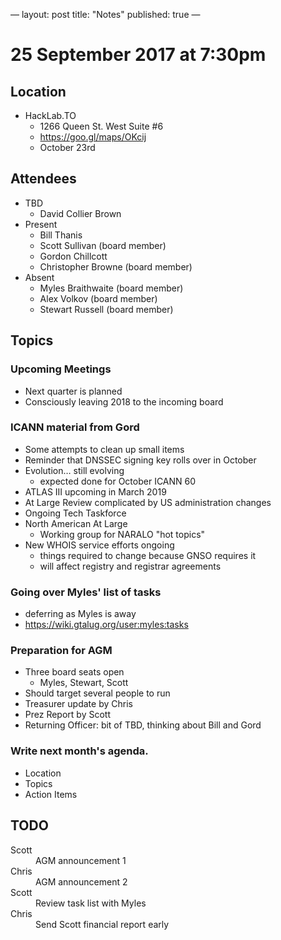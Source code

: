 ---
layout: post
title: "Notes"
published: true
---

* 25 September 2017 at 7:30pm

** Location

- HackLab.TO
  - 1266 Queen St. West Suite #6
  - <https://goo.gl/maps/OKcij>
  - October 23rd
    
** Attendees

- TBD
  - David Collier Brown

- Present
  - Bill Thanis
  - Scott Sullivan (board member)
  - Gordon Chillcott
  - Christopher Browne (board member)

- Absent
  - Myles Braithwaite (board member)
  - Alex Volkov (board member)
  - Stewart Russell (board member)

** Topics

*** Upcoming Meetings
 - Next quarter is planned
 - Consciously leaving 2018 to the incoming board

*** ICANN material from Gord
 - Some attempts to clean up small items
 - Reminder that DNSSEC signing key rolls over in October
 - Evolution...  still evolving
   - expected done for October ICANN 60
 - ATLAS III upcoming in March 2019
 - At Large Review complicated by US administration changes
 - Ongoing Tech Taskforce
 - North American At Large
   - Working group for NARALO "hot topics"
 - New WHOIS service efforts ongoing
   - things required to change because GNSO requires it
   - will affect registry and registrar agreements

*** Going over Myles' list of tasks
 - deferring as Myles is away
 - <https://wiki.gtalug.org/user:myles:tasks>

*** Preparation for AGM
 - Three board seats open
   - Myles, Stewart, Scott
 - Should target several people to run
 - Treasurer update by Chris
 - Prez Report by Scott
 - Returning Officer: bit of TBD, thinking about Bill and Gord

*** Write next month's agenda.

- Location
- Topics
- Action Items
** TODO
 - Scott :: AGM announcement 1
 - Chris :: AGM announcement 2
 - Scott :: Review task list with Myles
 - Chris :: Send Scott financial report early
